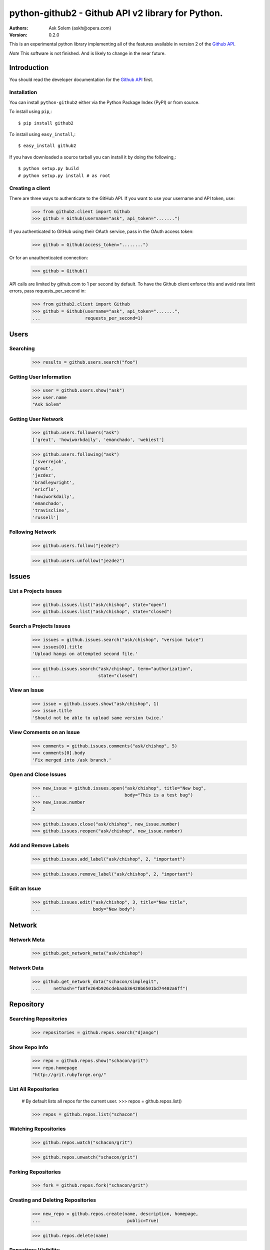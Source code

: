================================================================================
python-github2 - Github API v2 library for Python.
================================================================================

:Authors:
    Ask Solem (askh@opera.com)
:Version: 0.2.0

This is an experimental python library implementing all of the features
available in version 2 of the `Github API`_.

*Note* This software is not finished. And is likely to change in the near
future.

.. _`Github API`: http://develop.github.com/

Introduction
============

You should read the developer documentation for the `Github API`_ first.

Installation
------------

You can install ``python-github2`` either via the Python Package Index (PyPI)
or from source.

To install using ``pip``,::

    $ pip install github2

To install using ``easy_install``,::

    $ easy_install github2

If you have downloaded a source tarball you can install it
by doing the following,::

    $ python setup.py build
    # python setup.py install # as root

Creating a client
------------------

There are three ways to authenticate to the GitHub API.  If you want to use your
username and API token, use:

    >>> from github2.client import Github
    >>> github = Github(username="ask", api_token=".......")

If you authenticated to GitHub using their OAuth service, pass in the OAuth
access token:

    >>> github = Github(access_token="........")

Or for an unauthenticated connection:

    >>> github = Github()

API calls are limited by github.com to 1 per second by default.  To have the
Github client enforce this and avoid rate limit errors, pass requests_per_second
in:

    >>> from github2.client import Github
    >>> github = Github(username="ask", api_token=".......",
    ...                 requests_per_second=1)

Users
=====

Searching
---------

    >>> results = github.users.search("foo")

Getting User Information
------------------------

    >>> user = github.users.show("ask")
    >>> user.name
    "Ask Solem"

Getting User Network
---------------------

    >>> github.users.followers("ask")
    ['greut', 'howiworkdaily', 'emanchado', 'webiest']

    >>> github.users.following("ask")
    ['sverrejoh',
    'greut',
    'jezdez',
    'bradleywright',
    'ericflo',
    'howiworkdaily',
    'emanchado',
    'traviscline',
    'russell']

Following Network
------------------

    >>> github.users.follow("jezdez")

    >>> github.users.unfollow("jezdez")

Issues
======

List a Projects Issues
----------------------

    >>> github.issues.list("ask/chishop", state="open")
    >>> github.issues.list("ask/chishop", state="closed")

Search a Projects Issues
------------------------

    >>> issues = github.issues.search("ask/chishop", "version twice")
    >>> issues[0].title
    'Upload hangs on attempted second file.'

    >>> github.issues.search("ask/chishop", term="authorization",
    ...                      state="closed")

View an Issue
-------------

    >>> issue = github.issues.show("ask/chishop", 1)
    >>> issue.title
    'Should not be able to upload same version twice.'

View Comments on an Issue
-------------------------
    >>> comments = github.issues.comments("ask/chishop", 5)
    >>> comments[0].body
    'Fix merged into /ask branch.'

Open and Close Issues
---------------------

    >>> new_issue = github.issues.open("ask/chishop", title="New bug",
    ...                                body="This is a test bug")
    >>> new_issue.number
    2

    >>> github.issues.close("ask/chishop", new_issue.number)
    >>> github.issues.reopen("ask/chishop", new_issue.number)

Add and Remove Labels
---------------------

    >>> github.issues.add_label("ask/chishop", 2, "important")

    >>> github.issues.remove_label("ask/chishop", 2, "important")

Edit an Issue
-------------

    >>> github.issues.edit("ask/chishop", 3, title="New title",
    ...                    body="New body")

Network
=======

Network Meta
-------------

    >>> github.get_network_meta("ask/chishop")

Network Data
------------

    >>> github.get_network_data("schacon/simplegit",
    ...     nethash="fa8fe264b926cdebaab36420b6501bd74402a6ff")


Repository
==========

Searching Repositories
----------------------

    >>> repositories = github.repos.search("django")


Show Repo Info
--------------

    >>> repo = github.repos.show("schacon/grit")
    >>> repo.homepage
    "http://grit.rubyforge.org/"

List All Repositories
---------------------

    # By default lists all repos for the current user.
    >>> repos = github.repos.list()

    >>> repos = github.repos.list("schacon")

Watching Repositories
---------------------

    >>> github.repos.watch("schacon/grit")

    >>> github.repos.unwatch("schacon/grit")

Forking Repositories
--------------------

    >>> fork = github.repos.fork("schacon/grit")

Creating and Deleting Repositories
----------------------------------

    >>> new_repo = github.repos.create(name, description, homepage,
    ...                                 public=True)

    >>> github.repos.delete(name)

Repository Visibility
---------------------

    >>> github.repos.set_private("ask/chishop")

    >>> github.repos.set_public("ask/chishop")

Pushable repositories
---------------------

    >>> pushables = github.repos.pushable()

Collaborators
-------------

    >>> collabs = github.repos.list_collaborators("ask/chishop")

    >>> github.repos.add_collaborator("ask/chishop", "schacon")
    
    >>> github.repos.remove_collaborator("ask/chishop", "schacon")

Watchers
-------------

    >>> watchers = github.repos.watchers("ask/chishop")


Network
-------

    >>> github.repos.network("ask/chishop")

Repository Refs
---------------

    Get a list of tags

    >>> tags = github.repos.tags("ask/chishop")

    Get a list of remote branches

    >>> branches = github.repos.branches("ask/chishop") 


Commit
======

Listing Commits on a Branch
----------------------------

    >>> commits = github.commits.list("mojombo/grit", "master")


Listing Commits for a File
--------------------------

    >>> commits = github.commits.list("mojombo/grit", "master",
    ...                               file="grit.gemspec")

Showing a Specific Commit
-------------------------

    >>> commit = github.commits.show("mojombo/grit",
    ...             sha="5071bf9fbfb81778c456d62e111440fdc776f76c")
    

Object
======

Trees
-----

    >>> tree = github.get_tree(project, tree_sha)

Blobs
-----

    >>> blob = github.get_blob_info(project, tree_sha, path)


License
=======

This software is licensed under the ``New BSD License``. See the ``LICENSE``
file in the top distribution directory for the full license text.

.. # vim: syntax=rst expandtab tabstop=4 shiftwidth=4 shiftround
